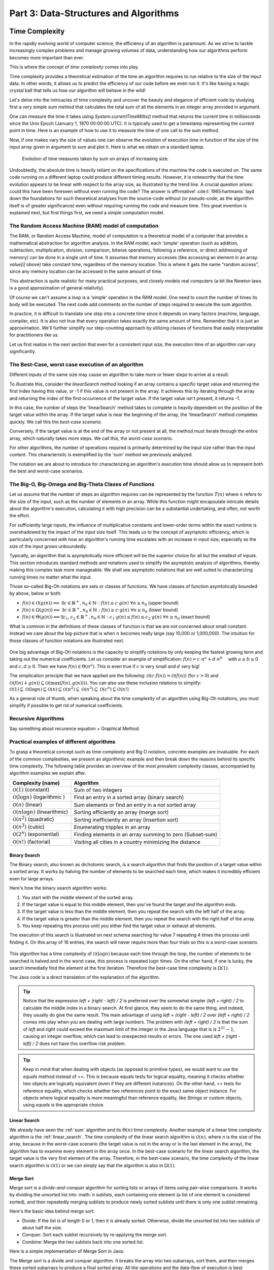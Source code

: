 .. _part3:

*****************************************************************
Part 3: Data-Structures and Algorithms
*****************************************************************


Time Complexity
===================

In the rapidly evolving world of computer science, the efficiency of an algorithm is paramount. 
As we strive to tackle increasingly complex problems and manage growing volumes of data, 
understanding how our algorithms perform becomes more important than ever. 

This is where the concept of *time complexity* comes into play.

Time complexity provides a theoretical estimation of the time an algorithm requires to run relative to the size of the input data. 
In other words, it allows us to predict the efficiency of our code before we even run it. 
It's like having a magic crystal ball that tells us how our algorithm will behave in the wild!


Let's delve into the intricacies of time complexity and uncover the beauty and elegance of efficient code by studying first a very simple `sum` mehtod that calculates the total sum of all the elements in an integer array provided in argument.


.. _sum:

..  code-block:: java
    :caption: The sum method
    :name: Sum Algorithm


	public class Main {
	    public static int sum(int [] values) {
	        int total = 0;
	        for (int i = 0; i < values.length; i++) {
	            total += values[i];
	        }
	        return total;
	    }
	}


One can measure the time it takes using `System.currentTimeMillis()` method
that returns the current time in milliseconds since the Unix Epoch (January 1, 1970 00:00:00 UTC). 
It is typically used to get a timestamp representing the current point in time.
Here is an example of how to use it to measure the time of one call to the `sum` method.  


..  code-block:: java
    :caption: Measuring the time of sum with currentTimeMillis
    :name: Sum Algorithm with Time Measurement


	public class Main {
	    public static void main(String[] args) {
	        int[] values = {1, 2, 3, 4, 5};
	        long startTime = System.currentTimeMillis();
	        int totalSum = sum(values);
	        long endTime = System.currentTimeMillis()
	        long duration = (endTime - startTime);  // duration in milliseconds
	    }
	}


Now, if one makes vary the size of values one can observe the evolution of execution time
in function of the size of the input array given in argument to `sum` and plot it.
Here is what we obtain on a standard laptop.

.. figure:: _static/images/sum_complexity.png
   :scale: 25 %
   :alt: Sum time

   Evolution of time measures taken by `sum` on arrays of increasing size.


Undoubtedly, the absolute time is heavily reliant on the specifications of the machine the code is executed on. The same code running on a different laptop could produce different timing results. However, it is noteworthy that the time evolution appears to be linear with respect to the array size, as illustrated by the trend line. A crucial question arises: could this have been foreseen without even running the code? The answer is affirmative! :cite:t:`1965:hartmanis` layd down the foundations for such theoretical analyses from the source-code without (or pseudo-code, as the algorithm itself is of greater significance) even without requiring running the code and measure time.
This great invention is explained next, but first things first, we need a simple computation model.

The Random Access Machine (RAM) model of computation
-----------------------------------------------------

The RAM, or Random Access Machine, model of computation is a theoretical model of a computer that provides a mathematical abstraction for algorithm analysis. 
In the RAM model, each 'simple' operation (such as addition, subtraction, multiplication, division, comparison, bitwise operations, following a reference, or direct addressing of memory) can be done in a single unit of time. 
It assumes that memory accesses (like accessing an element in an array: `value[i]` obove) take constant time, regardless of the memory location. 
This is where it gets the name "random access", since any memory location can be accessed in the same amount of time.

This abstraction is quite realistic for many practical purposes, and closely models real computers (a bit like Newton laws is a good approximation of general relativity).

Of course we can't assume a loop is a 'simple' operation in the RAM model. 
One need to count the number of times its body will be executed.
The next code add comments on the number of steps required to execute the sum algorithm.




..  code-block:: java
    :caption: The sum method with step annotations
    :name: Sum Algorithm with Step Annotations


    public static int sum(int [] values) {         // n = values.length
        int total = 0;                             // 1 step
        for (int i = 0; i < values.length; i++) {  
            total += values[i];                    // 2* n steps (one memory access and one addition executed n times)
        }
        return total;                              // 1 step
    }                                              // TOTAL: 2n + 2 steps



In practice, it is difficult to translate one step into a concrete time since it depends on many factors (machine, language, compiler, etc).
It is also not true that every operation takes exactly the same amount of time.
Remember that it is just an approximation. 
We'll further simplify our step-counting approach by utilizing classes of functions that easily interpretable for practitioners like us.

Let us first realize in the next section that even for a consistent input size, the execution time of an algorithm can vary significantly.


The Best-Case, worst case execution of an algorithm
----------------------------------------------------------


Different inputs of the same size may cause an algorithm to take more or fewer steps to arrive at a result.

To illustrate this, consider the `linearSearch` method looking if an array contains a specific target value and returning the first index having this value, or -1 if this value is not present in the array.
It achieves this by iterating through the array and returning the index of the first occurrence of the target value. If the target value isn't present, it returns -1.


.. _linear_search:

..  code-block:: java
    :caption: Linear Search algorithm
    :name: Linear Search Algortithm

    /**
     * This method performs a linear search on an array.
     *
     * @param arr The input array.
     * @param x   The target value to search for in the array.
     * @return The index of the target value in the array if found, 
     *          or -1 if the target value is not in the array.
     */
    public static int linearSearch(int[] arr, int x) {
        for (int i = 0; i < arr.length; i++) {
            if (arr[i] == x) {
                return i;
            }
        }
        return -1;
    }


In this case, the number of steps the 'linearSearch' method takes to complete is heavily dependent on the position of the target value within the array. If the target value is near the beginning of the array, the 'linearSearch' method completes quickly.
We call this the *best-case scenario*.

Conversely, if the target value is at the end of the array or not present at all, the method must iterate through the entire array, which naturally takes more steps.
We call this, the *worst-case scenario*.


For other algorithms, the number of operations required is primarily determined by the input size rather than the input content. 
This characteristic is exemplified by the 'sum' method we previously analyzed.

The notation we are about to introduce for characterizing an algorithm's execution time should allow us to represent both the best and worst-case scenarios.


The Big-O, Big-Omega and Big-Theta Clases of Functions
----------------------------------------------------------


Let us assume that the number of steps an algorithm requires can be represented by the function :math:`T(n)` where :math:`n` refers to the size of the input, such as the number of elements in an array. While this function might encapsulate intricate details about the algorithm's execution, calculating it with high precision can be a substantial undertaking, and often, not worth the effort.

For sufficiently large inputs, the influence of multiplicative constants and lower-order terms within the exact runtime is overshadowed by the impact of the input size itself. This leads us to the concept of asymptotic efficiency, which is particularly concerned with how an algorithm's running time escalates with an increase in input size, especially as the size of the input grows unboundedly.

Typically, an algorithm that is asymptotically more efficient will be the superior choice for all but the smallest of inputs. 
This section introduces standard methods and notations used to simplify the asymptotic analysis of algorithms, thereby making this complex task more manageable.
We shall see asymptotic notations that are well suited to characterizing running times no matter what the input.

Those so-called Big-Oh notations are sets or classes of functions.
We have classes of function asymtotically bounded by above, below or both:

* :math:`f(n)\in \mathcal{O}(g(n)) \Longleftrightarrow` :math:`\exists c \in \mathbb{R}^+,n_0 \in \mathbb{N}: f(n) \leq c\cdot g(n)\ \forall n \geq n_0` (upper bound)
* :math:`f(n)\in \Omega(g(n)) \Longleftrightarrow` :math:`\exists c \in \mathbb{R}^+,n_0 \in \mathbb{N}: f(n) \geq c\cdot g(n)\ \forall n \geq n_0` (lower bound)
*  :math:`f(n)\in \Theta(g(n)) \Longleftrightarrow`:math:`\exists c_1, c_2 \in \mathbb{R}^+,n_0 \in \mathbb{N}: c_1\cdot g(n) \leq f(n) \leq c_2\cdot g(n)\ \forall n \geq n_0` (exact bound)


What is common in the definitions of these classes of function is that we are not concerned about small constant.
Instead we care about the big-picture that is when :math:`n` becomes really large (say 10,000 or 1,000,000). The intuition for those classes of function notations are illustrated next.

.. figure:: _static/images/bigo.png
   :scale: 25 %
   :alt: bigo


One big advantage of Big-Oh notations is the capacity to simplify  notations by only keeping the fastest growing term and taking out the numerical coefficients.
Let us consider an example of simplification: :math:`f(n)=c \cdot n^a + d\cdot n^b\quad` with :math:`a \geq b \geq 0` and :math:`c, d \geq 0`.
Then we have :math:`f(n) \in \Theta(n^a)`. 
This is even true if :math:`c` is very small and :math:`d` very big!

The simplication principle that we have applied are the following:
:math:`\mathcal{O}(c \cdot f(n)) = \mathcal{O}(f(n))` (for :math:`c>0`) and :math:`\mathcal{O}(f(n) + g(n)) \subseteq \mathcal{O}(\max(f(n), g(n))))`.
You can also use these inclusion relations to simplify:
:math:`\mathcal{O}(1) \subseteq \mathcal{O}(\log n) \subseteq \mathcal{O}(n) \subseteq \mathcal{O}(n^2) \subseteq \mathcal{O}(n^3) \subseteq \mathcal{O}(c^n) \subseteq \mathcal{O}(n!)`

As a general rule of thumb, when speaking about the time complexity of an algorithm using Big-Oh notations, you must simplify if possible to get rid of numerical coefficients.



Recursive Algorithms
----------------------

Say something about recurence equation + Graphical Method.



Practical examples of different algorithms 
-------------------------------------------

To grasp a theoretical concept such as time complexity and Big O notation, concrete examples are invaluable. 
For each of the common complexities, we present an algorithmic example and then break down the reasons behind its specific time complexity.
The following table provides an overview of the most prevalent complexity classes, accompanied by algorithm examples we explain after.

+-------------------------------------------------+---------------------------------------------------------------+
| Complexity (name)                               | Algorithm                                                     |
+=================================================+===============================================================+
| :math:`\mathcal{O}(1)` (constant)               | Sum of two integers                                           |
+-------------------------------------------------+---------------------------------------------------------------+
| :math:`\mathcal{O}(\log n)` (logarithmic )      | Find an entry in a sorted array (binary search)               |
+-------------------------------------------------+---------------------------------------------------------------+
| :math:`\mathcal{O}(n)` (linear)                 | Sum elements or find an entry in a not sorted array           |
+-------------------------------------------------+---------------------------------------------------------------+
| :math:`\mathcal{O}(n \log n)` (linearithmic)    | Sorting efficiently an array (merge sort)                     |
+-------------------------------------------------+---------------------------------------------------------------+
| :math:`\mathcal{O}(n^2)` (quadratic)            | Sorting inefficiently an array (insertion sort)               |
+-------------------------------------------------+---------------------------------------------------------------+
| :math:`\mathcal{O}(n^3)` (cubic)                | Enumerating tripples in an array                              |
+-------------------------------------------------+---------------------------------------------------------------+
| :math:`\mathcal{O}(2^n)` (exponential)          | Finding elements in an array summing to zero (Subset-sum)     |
+-------------------------------------------------+---------------------------------------------------------------+
| :math:`\mathcal{O}(n!)` (factorial)             | Visiting all cities in a country minimizing the distance      |
+-------------------------------------------------+---------------------------------------------------------------+



Binary Search
""""""""""""""""""""

The Binary search, also known as dichotomic search, is a search algorithm that finds the position of a target value within a sorted array. 
It works by halving the number of elements to be searched each time, which makes it incredibly efficient even for large arrays.

Here's how the binary search algorithm works:

1. You start with the middle element of the sorted array.
2. If the target value is equal to this middle element, then you've found the target and the algorithm ends.
3. If the target value is less than the middle element, then you repeat the search with the left half of the array.
4. If the target value is greater than the middle element, then you repeat the search with the right half of the array.
5. You keep repeating this process until you either find the target value or exhaust all elements.


The execution of this search is illustrated on next schema searching for value 7 repeating 4 times the process until finding it.
On this array of 16 entries, the search will never require more than four trials so this is a worst-case scenario.


.. figure:: _static/images/binary_search.png
   :scale: 25 %
   :alt: binarysearch


This algorithm has a time complexity of :math:`\mathcal{O}(\log n)` because each time through the loop, the number of elements to be searched is halved and in the worst case, this process is repeated :math:`\log n` times.
On the other hand, if one is lucky, the search immediatly find the element at the first iteration. 
Therefore the best-case time complexity is :math:`\Omega(1)`.

The Java code is a direct translation of the explanation of the algorithm.

.. _binary_search:

..  code-block:: java
    :caption: Binary Search Algorithm
    :name: Binary Search Algortithm


	/**
	 * This method performs a binary search on a sorted array.
	 * The array remains unchanged during the execution of the function.
	 *
	 * @param arr The input array, which must be sorted in ascending order.
	 * @param x   The target value to search for in the array.
	 * @return The index of the target value in the array if found, 
     *          or -1 if the target value is not in the array.
	 */
    public static int binarySearch(int arr[], int x) {
        int left = 0, right = arr.length - 1;
        while (left <= right) {
            int mid = left + (right - left) / 2;
  
            // Check if x is present at mid
            if (arr[mid] == x)
                return mid;
  
            // If x greater, ignore left half
            if (arr[mid] < x)
                left = mid + 1;
  
            // If x is smaller, ignore right half
            else
                right = mid - 1;
        }
  
        // If we reach here, then element was not present
        return -1;
    }





.. tip::
    Notice that the expression `left + (right - left) / 2` is preferred over the somewhat simpler `(left + right) / 2` to calculate the middle index in a binary search. At first glance, they seem to do the same thing, and indeed, they usually do give the same result. 
    The main advantage of using `left + (right - left) / 2` over `(left + right) / 2` comes into play when you are dealing with large numbers. 
    The problem with `(left + right) / 2` is that the sum of `left` and `right` could exceed the maximum limit of the integer in the Java language that is is :math:`2^{31}-1`, causing an integer overflow, which can lead to unexpected results or errors.
    The one used `left + (right - left) / 2` does not have this overflow risk problem.


.. tip::
    Keep in mind that when dealing with objects (as opposed to primitive types), we would want to use the `equals` method instead of `==`. 
    This is because equals tests for logical equality, meaning it checks whether two objects are logically equivalent (even if they are different instances). On the other hand, `==` tests for reference equality, which checks whether two references point to the exact same object instance. For objects where logical equality is more meaningful than reference equality, like `Strings` or custom objects, using `equals` is the appropriate choice.


Linear Search
"""""""""""""""""

We already have seen the :ref:`sum` algorithm and its :math:`\Theta(n)` time complexity.
Another example of a linear time complexity algorithm is the :ref:`linear_search`.
The time complexity of the linear search algorithm is :math:`\mathcal{O}(n)`, where `n` is the size of the array, because in the worst-case scenario (the target value is not in the array or is the last element in the array), the algorithm has to examine every element in the array once.
In the best-case scenario for the linear search algorithm, the target value is the very first element of the array.
Therefore, in the best-case scenario, the time complexity of the linear search algorithm is :math:`\mathcal{O}(1)` or we can simply say that the algorithm is also in :math:`\Omega (1)`.


Merge Sort
""""""""""""""


Merge sort is a *divide-and-conquer* algorithm for sorting lists or arrays of items using pair-wise comparisons. 
It works by dividing the unsorted list into :math:`n sublists, each containing one element (a list of one element is considered sorted), and then repeatedly merging sublists to produce newly sorted sublists until there is only one sublist remaining.

Here's the basic idea behind merge sort:

* Divide: If the list is of length 0 or 1, then it is already sorted. Otherwise, divide the unsorted list into two sublists of about half the size.
* Conquer: Sort each sublist recursively by re-applying the merge sort.
* Combine: Merge the two sublists back into one sorted list.

Here is a simple implementation of Merge Sort in Java:


.. _merge_sort_better:

..  code-block:: java
    :caption: Merge Sort Algorithm
    :name: Merge Sort Algortithm


    private static void merge(int[] left, int [] right, int result[]) {
        assert(result.length == left.length + right.length);
        int index = 0, leftIndex = 0 , rightIndex = 0;
        while (leftIndex != left.length || rightIndex != right.length) {
            if (rightIndex == right.length || 
                (leftIndex != left.length && left[leftIndex] < right[rightIndex])) {
                result[index] = left[leftIndex];
                leftIndex++;
            }
            else {
                result[index] = right[rightIndex];
                rightIndex++;
            }
            index++;
        }
    }

    /**
     * Sort the values increasingly
     */
    public static void mergeSort(int[] values) {
        if(values.length == 1) // list of size 1, already sorted
            return;

        int mid = values.length/2;

        int[] left = new int[mid];
        int[] right = new int[values.length-mid];

        // copy values[0..mid-1] to left
        System.arraycopy(values, 0, left, 0, mid);
        // copy values[mid..values.length-1] to right
        System.arraycopy(values, mid, right, 0, values.length-mid);

        // sort left and right
        mergeSort(left);
        mergeSort(right);

        // merge left and right back into values
        merge(left, right, values);
    }


The Merge sort is a divide and conquer algorithm.
It breaks the array into two subarrays, sort them, and then merges these sorted subarrays to produce a final sorted array.
All the operations and the data-flow of execution is best undersood with a small visual example.


.. figure:: _static/images/merge_sort_complexity.png
   :scale: 25 %
   :alt: Sum time




There are :math:`\Theta(\log n)` layers of split and merge operations. 
Each requires :math:`\Theta(n)` operations by summing all the split/merge operations at one level.
In the end, the time complexity of the merge sort algorithm is the product of the time complexities of these two operations that is :math:`\Theta(n \log n)`.


Insertion Sort
"""""""""""""""""

The insertion sort algorithm is probably the one you use when sorting a hand of playing cards. 
You start with one card in your hand (the sorted portion). 
For each new card, you insert it in the correct position in your hand by moving over any cards that should come after it.

The Java code is given next.

.. _insertion_sort:

..  code-block:: java
    :caption: Insertion Sort Algorithm
    :name: Insertion Sort Algortithm


    /**
     * This method sort the array using Insertion Sort algorithm.
     *
     * @param arr The input array.
     */
    public static void insertionSort(int[] arr) {
        for (int i = 1; i < arr.length; i++) {
            int key = arr[i];
            int j = i - 1;
            // Move elements of arr[0..i-1], that are greater than key, 
            // to one position ahead of their current position
            while (j >= 0 && arr[j] > key) {
                arr[j + 1] = arr[j];
                j = j - 1;
            }
            arr[j + 1] = key;
        }
    }


For each element (except the first), it finds the appropriate position among the already sorted elements (all elements before the current one), and inserts it there by moving larger elements up.
Moving the larger elements up is the goal of the inner `while` loop.

The time complexity of insertion sort is :math:`\mathcal{O}(n^2)` in the worst-case scenario, because each of the `n` elements could potentially need to be compared with each of the `n` already sorted elements. 
However, in the best-case scenario (when the input array is already sorted), the time complexity is :math:`\mathcal{O}(n)`, because each element only needs to be compared once with the already sorted elements.
Alternatively, we can simply say that the insertion sort algorithm runs in :math:`\Omega(n)` and :math:`\mathcal{O}(n^2)`.





Triple Sum
"""""""""""""""""

We consider a algorithm that checks if there exists at leat one combination of three elements in an array that sum up to zero. 
Here an implementation in Java:

.. _triple_sum:

..  code-block:: java
    :caption: Triple Sum algorithm
    :name: Trimple Sum Algortithm

    /**
     * This method checks if there are any three numbers in the array that sum up to zero.
     *
     * @param arr The input array.
     * @return True if such a triple exists, false otherwise.
     */
    public static boolean checkTripleSum(int[] arr) {
        int n = arr.length;

        for (int i = 0; i < n - 2; i++) {
            for (int j = i + 1; j < n - 1; j++) {
                for (int k = j + 1; k < n; k++) {
                    if (arr[i] + arr[j] + arr[k] == 0) {
                        return true;
                    }
                }
            }
        }

        return false;
    }


In this program, `checkTripleSum` goes through each possible combination of three elements in the input array. 
If it finds a triple that sums up to zero, it immediately returns true. If no such triple is found after checking all combinations, it returns false. Since there are :math:`n*(n-1)*(n-2)/6` possible combinations of three elements in an array of length :math:`n`, and we're checking each combination once, the time complexity of this method is :math:`\mathcal{O}(n^3)` and :math:`\Omega(1)`.
The best case scenario occurs if the first three elements in the array sum to zero so that each loop is in its first iteration when the `return` instruction occurs.



Subset-Sum
"""""""""""""""

The subset sum problem is a classic problem in computer science: given a set of integers, is there a subset of the integers that sums to zero?
This is a generalization of the `checkTripleSum` problem we have seen before.

The algorithm we will use for solving the problem is a *brute-force* approach that will enumerate all subsets to solve this problem.
A common approach to enumerate all the subsets is to use recursion. 
We can consider each number in the set and make a recursive call for two cases: one where we exclude the number in the subset, and one where we include it.

The Java code is given next. It calls an auxiliary method with an additional argument `sum` that is the sum of the elements
up to index `i` already included.


.. _subset_sum:

..  code-block:: java
    :caption: An algorithm for solving the Subset Sum problem
    :name: Subset Sum Algorithm

    /**
     * This method checks if there is a subset of the array that sums up to zero.
     *
     * @param arr   The input array.
     * @return True if there is such a subset, false otherwise.
     */
    public static boolean isSubsetSumZero(int[] arr) {
    	return isSubsetSum(arr, 0, 0) || ;
    }

    private static boolean isSubsetSum(int[] arr, int i, int sum) {
        // Base cases
        if (i == arr.length) { // did not find it
            return false;
        }
        if (sum + arr[i] == 0) { // found it
        	return true;
        } else {
        	// Check if sum can be obtained by excluding / including the next
        	return isSubsetSum(arr, i + 1, sum) || 
        	       isSubsetSum(arr, i + 1, sum + arr[i]);
        }
    }


The time complexity of this algorithm is :math:`\mathcal{O}(2^n)`, because in the worst case it generates all possible subsets of the array, and there are :math:`2^n` possible subsets for an array of n elements. The worst-case is obtained when there is no solution and that false is returned.
The best time complexity is :math:`\Omega(1)` obtained when the first element in the array is zero so that the algorithm immediatly returns true.

Note that this algorithm has an exponential time complexity (so far the algorithm we have studied were polynomial e.g., :math:`\mathcal{O}(n^3)`). Therefore, although this approach will work fine for small arrays, it will be quite slow for larger ones.


.. tip::
    The question that arises is: Can we find an efficient algorithm to solve this problem more efficiently? By "efficient", we mean an algorithm that doesn't take an exponential time to compute as the size of the input grows.
    The answer is, maybe but we don't know.
    Researchers stumbled upon a category of problems discovered in the early 1970's, that share a common trait: they all seem hard to solve efficiently, but if you're handed a potential solution, you can at least verify its correctness quickly. 
    The subset-sum problem belongs to this class.
    This category is called *NP* (Nondeterministic Polynomial time).
    Now, within NP, there's a special class of problems dubbed *NP-complete*. 
    What is so special about them? Well, if you can find an efficient solution for one *NP-complete* problem, you've essentially found efficient solutions for all of them! 
    The subset-sum problem is one of these NP-complete problems. Like its NP-complete siblings, we don't have efficient solutions for it yet. 
    But remember, this doesn't mean no efficient solution exists; we just haven't found one and it was also not yet proven that such an algorithm does not exist.
    This also doesn't mean that there are not faster algorithms for the subset sum problem that the one we have shown.
    For instance a *dynamic programming* algorithm (out of scope of this introduction to algorithms) for subset-sum could avoid redundant work but it still has a worst-case exponential time complexity.




Visiting all cities in a country minimizing the distance 
"""""""""""""""""""""""""""""""""""""""""""""""""""""""""

The Traveling Salesman Problem (TSP) is a classic NP-hard problem in the field of computer science and operations research. The problem is simple to state: given a list of cities and distances between them, find the shortest possible route that visits each city exactly once and returns to the starting city.


This problem, as well as its decision version (i.e., does there exist a circuit with a total length shorter than a given value?), is proven to be NP-complete.
We suggest a straightforward brute-force approach to address this challenge. This method involves enumerating all possible permutations of the cities and maintaining a record of the permutation that yields the shortest distance.
The time complexity of this strategy is :math:`O(n!)` (factorial) because it necessitates generating all the permutations and computing the total length for each one.


When the number of cities exceeds 12, the brute-force method becomes increasingly impractical. 
Even with high-speed modern computers, attempting to solve the TSP for, say, 20 cities using brute-force would involve evaluating 
:math:`20!≈2.43×10^18` routes—a task that would take many years.


. tip::
    In contrast, more sophisticated algorithms have been developed for the TSP. 
    Techniques such as branch and bound can effectively solve TSP instances with thousands of cities, making them vastly more scalable than the brute-force approach.


..  code-block:: java
    :caption: Travelling Salesman Problem 
    :name: TSP

    public class TSPBruteForce {

        public static void main(String[] args) {
            int[][] distanceMatrix = {
                    {0, 10, 15, 20},
                    {10, 0, 35, 25},
                    {15, 35, 0, 30},
                    {20, 25, 30, 0}
            };

            Result bestTour = findBestTour(distanceMatrix);

            System.out.println("Shortest Tour: " + bestTour.tour);
            System.out.println("Distance: " + bestTour.distance);
        }

        /**
         * Calculates the shortest tour that visits all cities.
         * @param distanceMatrix the distance matrix
         * @return the shortest tour
         */
        public static Result findBestTour(int [][] distanceMatrix) {
            boolean[] visited = new boolean[distanceMatrix.length];
            // already fix 0 as the starting city
            visited[0] = true;
            List<Integer> currentTour = new ArrayList<>();
            currentTour.add(0);
            Result bestTour = findBestTour(visited, currentTour, 0, distanceMatrix);

            return bestTour;
        }

        private static Result findBestTour(boolean[] visited, List<Integer> currentTour, int currentLength, int[][] distanceMatrix) {
            int lastCity = currentTour.get(currentTour.size() - 1);

            if (currentTour.size() == visited.length - 1) {
                currentLength += distanceMatrix[lastCity][0];  // return to city 0
                return new Result(new ArrayList<>(currentTour), currentLength);
            }

            Result bestResult = new Result(null, Integer.MAX_VALUE);

            for (int i = 1; i < visited.length; i++) {
                if (!visited[i]) {
                    visited[i] = true;
                    currentTour.add(i);
                    int newLength = currentLength + distanceMatrix[lastCity][i];
                    Result currentResult = findBestTour(visited, currentTour, newLength, distanceMatrix);
                    if (currentResult.distance < bestResult.distance) {
                        bestResult = currentResult;
                    }
                    currentTour.remove(currentTour.size() - 1);
                    visited[i] = false;
                }
            }

            return bestResult;
        }



        static class Result {
            List<Integer> tour;
            int distance;

            Result(List<Integer> tour, int distance) {
                this.tour = tour;
                this.distance = distance;
            }
        }

    }







.. admonition:: Exercise
   :class: note

   What is the time complexity of next algorithm? 
   Characterize the best and worst case.



    ..  code-block:: java
        :caption: BitCount 
        :name: Bitcount



        /**
         * Counts the minimum number of bits in the binary representation 
         * of a positive input number. Example: 9 requires 4 bits (1001).
         * It halves it until it becomes zero counting the number of iterations.
         *
         * @param n The input number, which must be a positive integer.
         * @return The number of bits in the binary representation of the input number.
         */
        public static int bitCount(int n) {
            int bitCount = 0;

            while (n > 0) {
                bitCount++;
                n = n >> 1;  // bitwise shift to the right, equivalent to dividing by 2
            }

            return bitCount;
        }




Space Complexity
===================

Aside from the time, the memory is also a scarce resource that is worse analyzing for an algorithm.
The *space complexity* of an algorithm quantifies the amount of space or memory taken by an algorithm to run as a function of the length of the input. 
Since this notion of space is subject to interpretation, let us separate it in two less ambiguous definitions.
* The *auxiliary space* is the extra space or the temporary space used by the algorithm during its execution.
* The *input space* is the space taken by the argument of the algorithm or the instance variables if any.

The definition of space complexity includes both: space complexity = auxiliary space complexity + input space complexity.





Space Complexity of recursive algorithms
-------------------------------------------

Notice that the extra space may also take into account the stack space in the case of a recursive algorithm.
In such a situation, when the recursive call happens, the current local variables are pushed onto the system stack, where they wait for the call the return
and unstack the local variables.
More exactly, If a function A() calls function B() (which can be A in case of recursion) inside it, then all the variables still in the scope of the function A() will get stored on the system stack temporarily, while the function B() is called and executed inside the function A().


Let us compare the space and time complexity of an iterative and a recursive computation of the factorial of a number expressed in function of :math:`n`, the value of the number for which we want to compute the factorial.



    ..  code-block:: java
        :caption: Factorial 
        :name: Recursive



        public class Factorial {
            public static long factorialRecur(int n) {
                if (n == 0) {
                    return 1;
                } else {
                    return n * factorialRecur(n - 1);
                }
            }
            public static long factorialIter(int n) {
                long result = 1;
                for (int i = 1; i <= n; i++) {
                    result *= i;
                }
                return result;
            }
        }


Both have a time complexity of :math:`\Theta (n)` but the space complexity of the iterative version is :math:`O(1)` while the one of the recursive version is :math:`\Theta (n)`. You may be a bit surprised by this result since not array of size :math:`n` is ever created in the recursive version.
True! but a stack is created of size `n`. A tack ? Yes a stack, but it is not visible and it is created by the JVM. 
As explained before, every recursive call requires to store the local context or *frame* so that when the recursion returns, the multiplication can be performed. It means that our execution stack for computing 10! will look like [10*[9*[8*[7*[6*[5*[4*[3*[2*[1]]]]]]]]]].
This stack can be visualized by using the debugger and adding a break point in the method. 
The call stack is show at the bottom left in IntelliJ and you can see what the local context is by clicking on each *frame*.


.. figure:: _static/images/stack_factorial.png
   :scale: 25 %
   :alt: Sum time



.. tip::
    It is quite frequent to have time complexity larger than the space complexity for an algorithm but the opposite is not true, at least for the auxiliary space complexity.
    The time complexity is necessarily at least the one of the auxiliary space complexity since you always need the same order as elementary steps as the one of the consumed memory.


.. tip::
    When an uncatched exception occurs, you can also visualize the output, the execution stack of the successive calls from the main method up to the line of code that caused the exception to be thrown.



Improving the space complexity of merge sort
""""""""""""""""""""""""""""""""""""""""""""""""

In the :ref:`Merge Sort <merge_sort>` implementation, new arrays are created at each level of recursion.
The overall space complexity is thus of :math:`\mathcal{O}(n \log n)`, where :math:`n` is the number of elements in the input array. 
This is because, at each level of the recursion, new arrays are created, adding up to :math:`n` elements per level, and the recursion goes :math:`\log n` levels deep.



The time complexity required by our merge sort algorithm can be lowered to :math:`\mathcal{O}(n)` for the auxiliary space.
We can indeed create a single temporary array of size :math:`n` once and reusing it in every merge operation. 
This temporary array requires :math:`n` units of space, which is independent of the depth of the recursion. 
As such, the space complexity of this version of the merge sort algorithm is :math:`\mathcal{O}(n)`, which is an improvement over the original version.


..  code-block:: java
    :caption: Merge Sort Algortithm with Temporary Shared Array
    :name: Merge Sort Algortithm with Temporary Shared Array


	public class MergeSort {

	    private void merge(int[] arr, int[] temp, int leftStart, int mid, int rightEnd) {
	        int leftEnd = mid;
	        int rightStart = mid + 1;
	        int size = rightEnd - leftStart + 1;

	        int left = leftStart;
	        int right = rightStart;
	        int index = leftStart;

	        while (left <= leftEnd && right <= rightEnd) {
	            if (arr[left] <= arr[right]) {
	                temp[index] = arr[left];
	                left++;
	            } else {
	                temp[index] = arr[right];
	                right++;
	            }
	            index++;
	        }

	        System.arraycopy(arr, left, temp, index, leftEnd - left + 1);
	        System.arraycopy(arr, right, temp, index, rightEnd - right + 1);
	        System.arraycopy(temp, leftStart, arr, leftStart, size);
	    }

	    public void sort(int[] arr) {
	        int[] temp = new int[arr.length];
	        sort(arr, temp, 0, arr.length - 1);
	    }

	    private void sort(int[] arr, int[] temp, int leftStart, int rightEnd) {
	        if (leftStart >= rightEnd) {
	            return;
	        }
	        int mid = leftStart + (rightEnd - leftStart) / 2;
	        sort(arr, temp, leftStart, mid);
	        sort(arr, temp, mid + 1, rightEnd);
	        merge(arr, temp, leftStart, mid, rightEnd);
	    }

	    public static void main(String[] args) {
	        MergeSort mergeSort = new MergeSort();
	        int[] arr = {38, 27, 43, 3, 9, 82, 10};
	        mergeSort.sort(arr);
	        for (int i : arr) {
	            System.out.print(i + " ");
	        }
	    }
	}


It is worth noting that in both versions of the algorithm, the time complexity remains the same: :math:`\mathcal{O}(n \log n)`. 
This is because the time complexity of merge sort is determined by the number of elements being sorted (n) and the number of levels in the recursion tree (:math:`\log n`), not by the amount of space used.








Algorithm Correctness
=========================

A loop invariant is a condition or property that holds before and after each iteration of a loop. 
It is used as a technique for proving formally the correctness of an iterative algorithm. 
The loop invariant must be true:

1. Before the loop begins (Initialization).
2. Before each iteration (Maintenance).
3. After the loop terminates (Termination). This often helps prove something important about the output.


The code fragment :ref:`max_invariant_while` illustrates a simple loop invariant for
a method searching for the maximum of an array. 


..  code-block:: java
    :caption: Maximum of an array with loop invariant 
    :name: max_invariant_while


    /**
     * Finds the maximum value in the provided array.
     *
     * @param a The array of integers.
     * @return The maximum integer value in the array using while loop
     */
    public static int max(int[] a) {
        int m = a[0];
        int i = 1;
        // inv: m is equal to the maximum value on a[0..0]
        while (i != a.length) {
            // inv: m is equal to the maximum value on a[0..i-1]
            
            if (m < a[i]) {
                m = a[i];
            }
            // m is qual to the maximum value on a[0..i]
            i++;
            // inv: m is equal to the maximum value on a[0..i-1]
        } 
        // m is equal to the maximum value in the entire array a[0..a.length-1]
        return m;
    }


The correctness of the `max` algorithm is a consequence of the correctness of the invariant.
When for loops are used instead of while loops, one generally only expresses the invariant before each iteration as shown next. 

..  code-block:: java
    :caption: Maximum of an array with loop invariant using for loop 
    :name: max_invariant_for

    public static int max(int[] a) {
        int m = a[0];
        int i = 1;
        // inv: m is equal to the maximum value on a[0..0]
        for (int i = 1; i < a.length; i++) {
            // inv: m is equal to the maximum value on a[0..i-1]
            if (m < a[i]) {
                m = a[i];
            }
            // m is qual to the maximum value on a[0..i]
        } 
        // m is equal to the maximum value in the entire array a[0..a.length-1]
        return m;
    }


In order to be complete, we also need to prove that invariant itself is correctly maintained:

* Initialization: When entering the loop, `i = 1`. The invariant is thus that
 `m should contain the maximum of subarray with only the first element. Since the maximum of a single element is the element itself, the invariant
holds when entering the loop.
* Maintenance: If `m` is the maximum value in `a[0..i-1]` at the start of the loop, the current maximum either remains `m` or it becomes `a[i]` during the iteration, ensuring it is the maximum of `a[0..i]` by the end of the iteration. So, the invariant holds for the next iteration as well.
* Termination: At the end of the loop, `i = a.length`, and based on our invariant, `m` holds the maximum value of `a[0..a.length-1]`, which means `m` is the maximum of the entire array, proving the correctness of our algorithm.



Let us now rewrite the max algorithm in a recursive form.



..  code-block:: java
    :caption: Maximum of an array, recursive version
    :name: max_invariant_recur


    /**
     * Finds the maximum value in the provided array.
     *
     * @param a The array of integers.
     * @return The maximum integer value in the array using while loop
     */
    public static int max(int[] a) {
        return maxRecur(a, a.length-1);
    }

    /**
     * Finds the maximum value in the subarray.
     *
     * @param a The array of integers.
     * @param i The index, a value in [0..a.length-1].
     * @return The maximum value in the sub-array a[0..i]
     */
    private static int maxRecur(int[] a, int i) {
        if (i == 0) 
           return a[i];
        else 
           return Math.max(maxRecur(a,i-1),a[i]);
    }    


The correctenss of a recursive algorihtm is done by induction.
We do it on the inductive parameter `i`.

* Base case: proof that the algorithm is correct when the algorithm is not recursing (when `i == 0` here). When `i == 0` we have `max(a[0]) = a[0]`.

* Induction: Assuming the algorithm is correct for :math:`i-1`, we prove that the algorithm is correct for :math:`i`. 
  We have that max(a[0],…a[i-1],a[i]) = max(max(a[0],...,a[i-1]),max(a[i])) (by associativity of max operation).
  Then we have max(max(a[0],…a[i-1]),max(a[i])) = max(max(a[0],...,a[i-1]),a[i]). 
  Assuming the first part is correct (this is our induction hypothesis), this expression is precisely the one we compute.



.. admonition:: Exercise
   :class: note

    Find an invariant for the loop of the bubble :ref:`maxsum` algorithm.
    Prove that the invariant is correctly maintained.
    Hint: your invariant should express a property on the variables `maxCurrent` and `maxGlobal` with respect to index `i`.
    A good exercise is to write a recursive version of this algorithm and write the specification of it.


    ..  code-block:: java
        :caption: MaxSum Subarray 
        :name: maxsum



        public class MaxSubArray {

            /**
             * Computes the sum of the maximum contiguous subarray.
             * Example:
             *   int[] nums = {-2, 1, -3, 4, -1, 2, 1, -5, 4};
             *   maxSubArray(nums);  // Returns 6, for subarray [4, -1, 2, 1].
             *
             * @param nums An array of integers.
             * @return The sum of the maximum subarray.
             *
             */
            public static int maxSubArray(int[] nums) {
                
                int maxCurrent = nums[0];
                int maxGlobal = nums[0];

                for (int i = 1; i < nums.length; i++) {
                    // invariant
                    maxCurrent = Math.max(nums[i], maxCurrent + nums[i]);
                    maxGlobal = Math.max(maxGlobal, maxCurrent);
                }

                return maxGlobal;
            }

            public static void main(String[] args) {
                int[] nums = {-2, 1, -3, 4, -1, 2, 1, -5, 4};
                System.out.println(maxSubArray(nums));  // Outputs 6
            }
        }




.. admonition:: Exercise
   :class: note


    Find an invariant for the outer loop of the bubble :ref:`bubble_loop` sort algorithm.
    Prove that the invariant is correctly maintained.
    Hint: Your invariant should express a property on the array with respect to index `i`.
          A subpart of the array is already sorted? What values are they?


    .. // Loop invariant: 
       //  - the largest i elements are in their correct, final positions at the end of the array.
       //  - the array contains the same set of values as the input array


    ..  code-block:: java
        :caption: Bubble Sort with Loop Invariant
        :name: bubble_loop


    	 public class Main {
    	    public static void main(String[] args) {
    	        int[] numbers = {5, 1, 12, -5, 16};
    	        bubbleSort(numbers);
    	        
    	        for (int i = 0; i < numbers.length; i++) {
    	            System.out.print(numbers[i] + " ");
    	        }
    	    }

    	    public static void bubbleSort(int[] array) {
    	        int n = array.length;
    	        for (int i = 0; i < n-1; i++) {
                    // invariant
    	            for (int j = 0; j < n-i-1; j++) {
    	                if (array[j] > array[j+1]) {
    	                    // swap array[j] and array[j+1]
    	                    int temp = array[j];
    	                    array[j] = array[j+1];
    	                    array[j+1] = temp;
    	                }
    	            }
    	        }
    	    }
    	}

